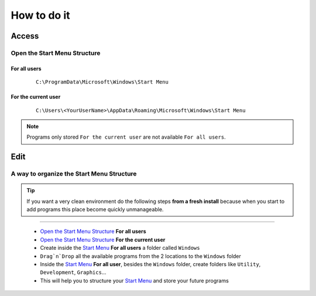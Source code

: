 How to do it
============

Access
------

Open the Start Menu Structure
`````````````````````````````

For all users
^^^^^^^^^^^^^

    ::    
    
        C:\ProgramData\Microsoft\Windows\Start Menu

For the current user
^^^^^^^^^^^^^^^^^^^^

    ::
    
        C:\Users\<YourUserName>\AppData\Roaming\Microsoft\Windows\Start Menu

.. note:: Programs only stored ``For the current user`` are not available ``For all users``. 

Edit
----

A way to organize the Start Menu Structure
````````````````````````````````````````````

.. Tip:: If you want a very clean environment do the following steps **from a fresh install** because when you start to add programs this place become quickly unmanageable.

-------------------------------------------------------------------------------
 
 * `Open the Start Menu Structure`_ **For all users**
 * `Open the Start Menu Structure`_ **For the current user**
 * Create inside the `Start Menu`_ **For all users** a folder called ``Windows``
 * ``Drag`n`Drop`` all the available programs from the 2 locations to the ``Windows`` folder
 * Inside the `Start Menu`_ **For all user**, besides the ``Windows`` folder, create folders like ``Utility``, ``Development``, ``Graphics``... 
 * This will help you to structure your `Start Menu`_ and store your future programs


.. _Start Menu:  
.. _Open the Start Menu Structure: Windows_7--Prerequisite--Optional--Customization--Organize_the_Start_Menu--How.html#open-the-start-menu-structure
